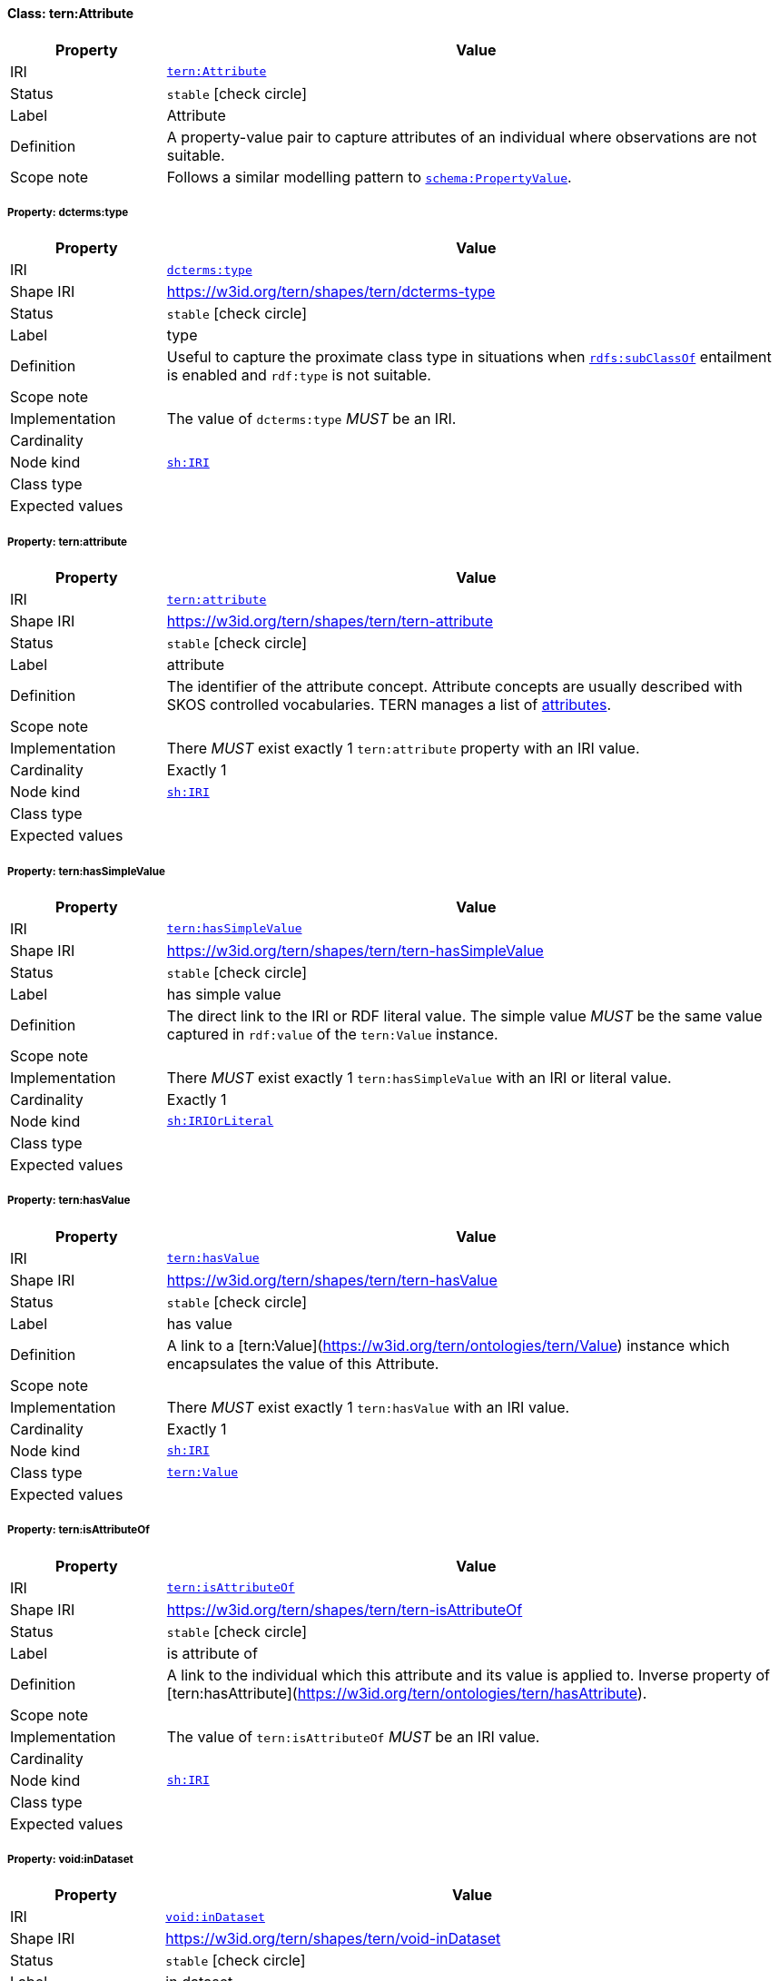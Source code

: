 
[#class-tern:Attribute]
==== Class: tern:Attribute

[cols="1,4"]
|===
| Property | Value

| IRI | link:https://w3id.org/tern/ontologies/tern/Attribute[`tern:Attribute`]
| Status | `stable` icon:check-circle[]
| Label | Attribute
| Definition | A property-value pair to capture attributes of an individual where observations are not suitable.

| Scope note | Follows a similar modelling pattern to link:https://schema.org/PropertyValue[`schema:PropertyValue`].
|===


[#class-tern:Attribute-dcterms:type]
===== Property: dcterms:type
[cols="1,4"]
|===
| Property | Value

| IRI | http://purl.org/dc/terms/type[`dcterms:type`]
| Shape IRI | https://w3id.org/tern/shapes/tern/dcterms-type
| Status | `stable` icon:check-circle[]
| Label | type
| Definition | Useful to capture the proximate class type in situations when link:http://www.w3.org/2000/01/rdf-schema#subClassOf[`rdfs:subClassOf`] entailment is enabled and `rdf:type` is not suitable.
| Scope note | 
| Implementation | The value of `dcterms:type` _MUST_ be an IRI.
| Cardinality | 
| Node kind | link:http://www.w3.org/ns/shacl#IRI[`sh:IRI`]
| Class type | 
| Expected values | 
|===

[#class-tern:Attribute-tern:attribute]
===== Property: tern:attribute
[cols="1,4"]
|===
| Property | Value

| IRI | https://w3id.org/tern/ontologies/tern/attribute[`tern:attribute`]
| Shape IRI | https://w3id.org/tern/shapes/tern/tern-attribute
| Status | `stable` icon:check-circle[]
| Label | attribute
| Definition | The identifier of the attribute concept. Attribute concepts are usually described with SKOS controlled vocabularies. TERN manages a list of link:http://linked.data.gov.au/def/tern-cv/dd085299-ae86-4371-ae15-61dfa432f924[attributes].
| Scope note | 
| Implementation | There _MUST_ exist exactly 1 `tern:attribute` property with an IRI value.
| Cardinality | Exactly 1
| Node kind | link:http://www.w3.org/ns/shacl#IRI[`sh:IRI`]
| Class type | 
| Expected values | 
|===

[#class-tern:Attribute-tern:hasSimpleValue]
===== Property: tern:hasSimpleValue
[cols="1,4"]
|===
| Property | Value

| IRI | https://w3id.org/tern/ontologies/tern/hasSimpleValue[`tern:hasSimpleValue`]
| Shape IRI | https://w3id.org/tern/shapes/tern/tern-hasSimpleValue
| Status | `stable` icon:check-circle[]
| Label | has simple value
| Definition | The direct link to the IRI or RDF literal value. The simple value _MUST_ be the same value captured in `rdf:value` of the `tern:Value` instance.
| Scope note | 
| Implementation | There _MUST_ exist exactly 1 `tern:hasSimpleValue` with an IRI or literal value.
| Cardinality | Exactly 1
| Node kind | link:http://www.w3.org/ns/shacl#IRIOrLiteral[`sh:IRIOrLiteral`]
| Class type | 
| Expected values | 
|===

[#class-tern:Attribute-tern:hasValue]
===== Property: tern:hasValue
[cols="1,4"]
|===
| Property | Value

| IRI | https://w3id.org/tern/ontologies/tern/hasValue[`tern:hasValue`]
| Shape IRI | https://w3id.org/tern/shapes/tern/tern-hasValue
| Status | `stable` icon:check-circle[]
| Label | has value
| Definition | A link to a [tern:Value](https://w3id.org/tern/ontologies/tern/Value) instance which encapsulates the value of this Attribute.
| Scope note | 
| Implementation | There _MUST_ exist exactly 1 `tern:hasValue` with an IRI value.
| Cardinality | Exactly 1
| Node kind | link:http://www.w3.org/ns/shacl#IRI[`sh:IRI`]
| Class type | link:https://w3id.org/tern/ontologies/tern/Value[`tern:Value`]
| Expected values | 
|===

[#class-tern:Attribute-tern:isAttributeOf]
===== Property: tern:isAttributeOf
[cols="1,4"]
|===
| Property | Value

| IRI | https://w3id.org/tern/ontologies/tern/isAttributeOf[`tern:isAttributeOf`]
| Shape IRI | https://w3id.org/tern/shapes/tern/tern-isAttributeOf
| Status | `stable` icon:check-circle[]
| Label | is attribute of
| Definition | A link to the individual which this attribute and its value is applied to. Inverse property of [tern:hasAttribute](https://w3id.org/tern/ontologies/tern/hasAttribute).
| Scope note | 
| Implementation | The value of `tern:isAttributeOf` _MUST_ be an IRI value.
| Cardinality | 
| Node kind | link:http://www.w3.org/ns/shacl#IRI[`sh:IRI`]
| Class type | 
| Expected values | 
|===

[#class-tern:Attribute-void:inDataset]
===== Property: void:inDataset
[cols="1,4"]
|===
| Property | Value

| IRI | http://rdfs.org/ns/void#inDataset[`void:inDataset`]
| Shape IRI | https://w3id.org/tern/shapes/tern/void-inDataset
| Status | `stable` icon:check-circle[]
| Label | in dataset
| Definition | A link to the RDF payload's metadata which this resource was a part of.
| Scope note | 
| Implementation | There _MUST_ exist exactly 1 `void:inDataset` property with an IRI value to a `tern:RDFDataset`.
| Cardinality | Exactly 1
| Node kind | link:http://www.w3.org/ns/shacl#IRI[`sh:IRI`]
| Class type | link:https://w3id.org/tern/ontologies/tern/RDFDataset[`tern:RDFDataset`]
| Expected values | 
|===
